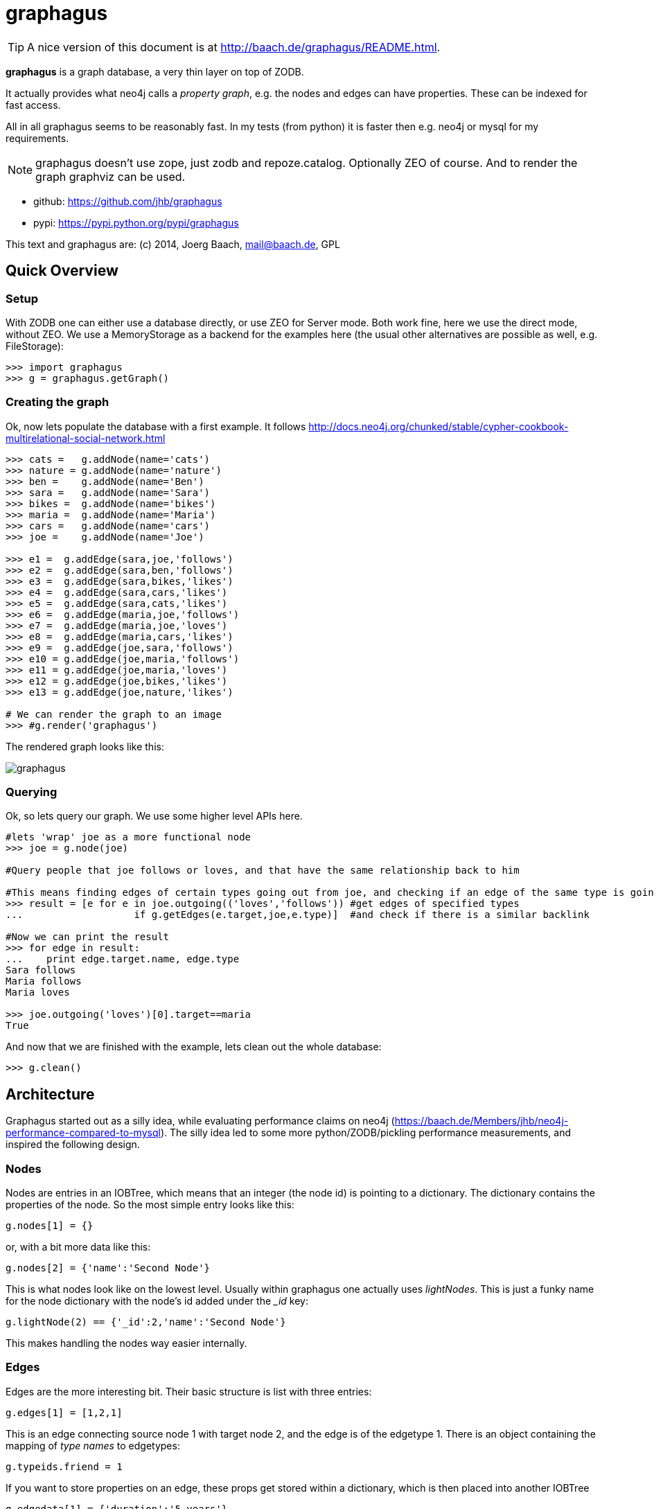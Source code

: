 graphagus
=========

TIP: A nice version of this document is at http://baach.de/graphagus/README.html.

*graphagus* is a graph database, a very thin layer on top of ZODB. 

It actually provides what neo4j calls a 'property graph', e.g.  the nodes and 
edges can have properties. These can be indexed for fast access.

All in all graphagus seems to be reasonably fast. In my tests (from python) it is faster then e.g. neo4j or mysql for my requirements.

NOTE: graphagus doesn't use zope, just zodb and repoze.catalog. Optionally ZEO of course. And to render the graph graphviz can be used.

* github: https://github.com/jhb/graphagus
* pypi: https://pypi.python.org/pypi/graphagus

This text and graphagus are: (c) 2014, Joerg Baach, mail@baach.de, GPL

Quick Overview
--------------

Setup
~~~~~

With ZODB one can either use a database directly, or use ZEO for Server mode. Both work fine, here we use the direct mode, without ZEO. We use a MemoryStorage as a backend for the examples here (the usual other alternatives are possible as well, e.g. FileStorage):

[source, python]
----
>>> import graphagus
>>> g = graphagus.getGraph() 

----

Creating the graph
~~~~~~~~~~~~~~~~~~

Ok, now lets populate the database with a first example. It follows http://docs.neo4j.org/chunked/stable/cypher-cookbook-multirelational-social-network.html

[source,python]
----

>>> cats =   g.addNode(name='cats')
>>> nature = g.addNode(name='nature')
>>> ben =    g.addNode(name='Ben')
>>> sara =   g.addNode(name='Sara')
>>> bikes =  g.addNode(name='bikes')
>>> maria =  g.addNode(name='Maria')
>>> cars =   g.addNode(name='cars')
>>> joe =    g.addNode(name='Joe')

>>> e1 =  g.addEdge(sara,joe,'follows')
>>> e2 =  g.addEdge(sara,ben,'follows')
>>> e3 =  g.addEdge(sara,bikes,'likes')
>>> e4 =  g.addEdge(sara,cars,'likes')
>>> e5 =  g.addEdge(sara,cats,'likes')
>>> e6 =  g.addEdge(maria,joe,'follows')
>>> e7 =  g.addEdge(maria,joe,'loves')
>>> e8 =  g.addEdge(maria,cars,'likes')
>>> e9 =  g.addEdge(joe,sara,'follows')
>>> e10 = g.addEdge(joe,maria,'follows')
>>> e11 = g.addEdge(joe,maria,'loves')
>>> e12 = g.addEdge(joe,bikes,'likes')
>>> e13 = g.addEdge(joe,nature,'likes')

# We can render the graph to an image
>>> #g.render('graphagus')

----

The rendered graph looks like this:

image::graphagus.svg[]

Querying
~~~~~~~~
Ok, so lets query our graph. We use some higher level APIs here.

[source,python]
----

#lets 'wrap' joe as a more functional node
>>> joe = g.node(joe)

#Query people that joe follows or loves, and that have the same relationship back to him

#This means finding edges of certain types going out from joe, and checking if an edge of the same type is going reverse
>>> result = [e for e in joe.outgoing(('loves','follows')) #get edges of specified types 
...                   if g.getEdges(e.target,joe,e.type)]  #and check if there is a similar backlink

#Now we can print the result
>>> for edge in result:
...    print edge.target.name, edge.type
Sara follows
Maria follows
Maria loves

>>> joe.outgoing('loves')[0].target==maria
True

----

And now that we are finished with the example, lets clean out the whole
database:

[source,python]
----

>>> g.clean()

----


Architecture
------------

Graphagus started out as a silly idea, while evaluating performance claims on neo4j (https://baach.de/Members/jhb/neo4j-performance-compared-to-mysql). The silly idea led to some more python/ZODB/pickling performance measurements, and inspired the following design.

Nodes
~~~~~

Nodes are entries in an IOBTree, which means that an integer (the node id) is pointing to a dictionary. The dictionary contains the properties of the node. So the most simple entry looks like this:

[source, python]
g.nodes[1] = {}

or, with a bit more data like this:
[source,python]
g.nodes[2] = {'name':'Second Node'}

This is what nodes look like on the lowest level. Usually within graphagus one actually uses 'lightNodes'. This is just a funky name for the node dictionary with the node's id added under the '_id' key:

[source,python]
g.lightNode(2) == {'_id':2,'name':'Second Node'}

This makes handling the nodes way easier internally. 

Edges
~~~~~

Edges are the more interesting bit. Their basic structure is list with three entries:

[source,python]
g.edges[1] = [1,2,1]

This is an edge connecting source node 1 with target node 2, and the edge is of the edgetype 1. There is an object containing the mapping of 'type names' to edgetypes:

[source,python]
g.typeids.friend = 1

If you want to store properties on an edge, these props get stored within a  dictionary, which is then placed into another IOBTree

[source,python]
g.edgedata[1] = {'duration':'5 years'}

As with the nodes there is a 'lightEdge' structure, which is what you usually get when using the lower level APIs:

[source,python]
g.lightEdge(1) == [1, 2, 1, {'duration':'5 years'},1]

So, it is the basic edge structure (source,target,type) extended by the properties, and the internal id.

Graph directories
~~~~~~~~~~~~~~~~~

Given the above structure one would have no way to directly find edges from one node to the other. But fear not! There are two 'directories' that help the lookup. They have a very similar structure:

[source,python]
----
g.outgoing[typeid][source] = {edgeid:target, ...}
g.incoming[typeid][target] = {edgeid:source, ...}

----

With the examples above, we would have generated the following entries:

[source,python]
----
g.outgoing[1][1] = {1:2}
g.incoming[1][2] = {1:1}

----

When doing "just" graph traversal, usually those directory entries are all that is needed. E.g. when finding nodes that link to node 2 using typeid 1, one could use:

[source,python]
nodeids = g.incoming[1][1].values()

IMPORTANT: Sticking to these directories as much as possible is the key to doing very fast queries, because one avoids unpickling of the edges and nodes. 

Indexing
--------

In order to search nodes or edges, as shown in the examples below, one needs to setup up indexes on specific properties. These indexes are setup in the catalogs:

node_catalog::
    For indexing the nodes
edge_catalog::
    For indexing the edges

The catalog and indexing machinery comes from the fine 'repoze.catalog' project, so please check there for more details: http://docs.repoze.org/catalog/. 

Within graphagus we have to little helpers, 'Nodegetter' and 'Edgegetter', which will basically return the value of the specified attribute. 

Setting up indexes is optional, but we use them later on in this tutorial (see <<searching,searching>>, <<finding,finding>>), so lets set them up right now.

[source,python]
----
>>> g.node_catalog['name'] =  graphagus.CatalogFieldIndex(graphagus.Nodegetter('name'))
>>> g.node_catalog['text'] =  graphagus.CatalogTextIndex(graphagus.Nodegetter('text'))

>>> g.edge_catalog['since'] = graphagus.CatalogFieldIndex(graphagus.Edgegetter('since'))
>>> g.edge_catalog['text'] =  graphagus.CatalogTextIndex(graphagus.Edgegetter('text'))

>>> g.node_catalog['name']
<repoze.catalog.indexes.field.CatalogFieldIndex object at ...>

----

IMPORTANT: From now on, whenever nodes or edges are added to the graph, they are automatically cataloged and indexed using these indexes.

Please also check the section on <<searching,searching>> nodes and <<finding,finding>> edges.

Nodes
-----

This section shows how to deal with nodes.

Creating
~~~~~~~~
Lets create some nodes:

[source,python]
----
>>> alice = g.addNode(name='alice')
>>> bob = g.addNode(name='bob',lastname='The Builder')

# lets have a look at alice
>>> alice == { '_id': 1, 'name': 'alice'}
True

# and at bob
>>> bob == {'_id': 2, 'lastname': 'The Builder', 'name': 'bob'}
True

----

+alice+ and +bob+ are +lightnodes+. This is a dictionary with the properties
of the node, plus the additional internal +_id+. +Lightnode+ is what you 
usually work with. To illustrate:

[source,python]
----
>>> g.nodes[1]
{'name': 'alice'}

>>> alice == { '_id': 1, 'name': 'alice'}
True

>>> alice != g.nodes[1]
True

----

There is a little wrapper method +lightNode+, which will return a +lightnode+ object,
that is a dict with the +_id+ set, and either fetch a node from the db, or just
copy values over:

[source,python]
----
# it will either fetch a copy of the node...
>>> alice2 = g.lightNode(1)

# they have the same value
>>> alice == alice2
True

# but are not the same object
>>> id(alice) == id(alice2)
False

# ..., or, with a dict as a second parameter, only the _id will be set
# in the copy of the dict

>>> d = {}
>>> dictid = id({})
>>> out = g.lightNode(333,d)
>>> out
{'_id': 333}
>>> id(out) != dictid
True

----

Updating
~~~~~~~~

[source,python]
----
>>> bob['text'] = 'this is some wonderful text'
>>> g.updateNode(bob)

#thats all. Lets confirm

>>> bob2 = g.lightNode(bob['_id'])
>>> bob2 == bob
True

----

anchor:searching[]

Searching
~~~~~~~~~

How do you get nodes from the database?

[source,python]
----
# using fulltext
>>> nodes = g.queryNode(text='wonder*')
>>> nodes[0] == bob
True

# or the other index that we configured
>>> nodes = g.queryNode(name='alice')
>>> nodes[0] == alice
True

# No index, no search
>>> nodes = g.queryNode(lastname='The Builder')
Traceback (most recent call last):
    ...
KeyError: 'lastname'

----

Deleting 
~~~~~~~~

[source,python]
----
>>> charlie = g.addNode(name='charlie')
>>> g.delNode(charlie)

----


Edges
-----

Where we learn all about connecting nodes.

Creating
~~~~~~~~

Let's create a simple edge

[source,python]
----
>>> e1 = g.addEdge(alice,bob,'knows')
>>> e1
[1, 2, 1, {}, 1]

----

Lets add charlie again, and a link with extra data

[source,python]
----
>>> charlie = g.addNode(name='charlie')
>>> e2 = g.addEdge(bob,charlie,'knows',since=2012)
>>> e2
[2, 4, 1, {'since': 2012}, 2]

----

The returned data is the in the form of [source,target,type,attributes,edgeid]. It is a +lightEdge+. 

There is a helper method to quickly get the type name of an edge
[source,python]
----
>>> g.getType(e2)
'knows'

----

anchor:finding[]

Finding
~~~~~~~

Lets find some edges.

[source,python]
----

#if we know the edge id, its quite easy
>>> tmp = g.lightEdge(2)
>>> tmp == e2
True

#alternatively we can use the catalog
>>> res = g.queryEdge(since=2012)
>>> len(res)
1
>>> res[0] == e2
True

# the most basic api for getting edges
>>> tid = g.typeid('knows')
>>> r = g.outgoing[tid][alice['_id']]

# the data is a dict of the form {edgeid:nodeid}
>>> r
{1: 2}

# edge e1 has id 1 ...
>>> e1[4]
1

#starts at node 1 (alice)
>>> e1[0]
1

>>> alice['_id']
1

#...going to node 2 (bob)
>>> e1[1]
2

>>> bob['_id']
2

# it works the other way around as well
>>> g.incoming[tid][bob['_id']]
{1: 1}

----

There is a more comfortable api, which is less direct (hence slower), but probably much more usable.


[source,python]
----
# a bit higher level up is the following
>>> r = g.getAllEdges(alice['_id'],'o')
>>> r[0] == e1
True

>>> r = g.getAllEdges(bob['_id'],'i')
>>> r[0] == e1
True

#or, a bit simpler
>>> r = g.getAllEdges(bob,'i')
>>> r[0] == e1
True

#or get all edges
>>> r = g.getAllEdges(bob)

#incoming
>>> r.i[0]==e1
True

#outgoing
>>> r.o[0]==e2
True

----

Updating
~~~~~~~~

[source,python]
----
>>> e2[3]['since']=2011
>>> e2
[2, 4, 1, {'since': 2011}, 2]

----

Deleting
~~~~~~~~
[source,python]
----

#lets create another extra node
>>> eve = g.addNode(name='eve')

#and connect to it
>>> e3 = g.addEdge(bob,eve,'knows')


# first off, you can't delete a connected node
>>> g.delNode(eve)
Traceback (most recent call last):
    ...    
StillConnected: ('incoming', {3: 2})

#so, lets delete the edge
>>> g.delEdge(e3)

#are there still incoming edges on eve?
>>> g.getAllEdges(eve,'i')
[]

#So, lets remove Eve
>>> g.delNode(eve)

#It seems that did work ok


----

Higher Level API
----------------

There is a slightly higher level API. We already used that in the introductionary examples.

As a reminder, the graph currently looks like this:

[source, python]
>>> #g.render('example1')

image::example1.svg[]

anchor:getAllEdges[]

graph.getAllEdges
~~~~~~~~~~~~~~~~~

[source,python]
g.getAllEdges(self,nodeids,directions=None,types=None)

Returns connected edges for one or more nodes, optionally filtered by type. The edges are returned as 'Edge' objects.

* _nodeids_ - can be a single or list of  integer, lightNode or Nodes (or mixed)
* _directions_ - can be either a string starting with "i" or "o", or an iterable with both of them. Defaults to ("incoming","outgoing"). If both (or none) are given, will return a dict-like object that has an "i" and "o" keys as well as attributes
* _types_ - can be a single or list of edgetypes, given as ints or strings

[source, python]
----

>>> g.getAllEdges(bob,'incoming')
[Edge([1, 2, 1, {}, 1])]

#abbriviate
>>> g.getAllEdges(bob,'i')
[Edge([1, 2, 1, {}, 1])]

>>> g.getAllEdges(bob,'outgo')
[Edge([2, 4, 1, {'since': 2011}, 2])]

#directions default to ("incoming","outgoing")
>>> g.getAllEdges(bob)
{'i': [Edge([1, 2, 1, {}, 1])], 'o': [Edge([2, 4, 1, {'since': 2011}, 2])]}

#key and attribute
>>> g.getAllEdges(bob)['i'] == g.getAllEdges(bob).i
True

#multiple nodes
>>> g.getAllEdges((bob,charlie),'i')
[Edge([1, 2, 1, {}, 1]), Edge([2, 4, 1, {'since': 2011}, 2])]

----

Edge
~~~~

A lightEdge can be wrapped as a full 'Edge' object.

[source,python]
>>> edge = g.edge(e2)

This object has the following attributes and methods

* _source_: the source node as a 'Node'
* _target_: the target node as a 'Node'
* _type_: the type as a 'str'
* _data_: the data dict of the node
* _.foo_: the value of _foo_ in the data dict (raises 'AttributeError')

[source,python]
----
>>> edge.source
Node({'lastname': 'The Builder', '_id': 2, 'name': 'bob', 'text': 'this is some wonderful text'})

>>> edge.target
Node({'_id': 4, 'name': 'charlie'})

>>> edge.type
'knows'

>>> edge.data
{'since': 2011}

>>> edge.since
2011

----

Node
~~~~

A lightNode can be wrapped as a full 'Node' object

[source,python]
>>> node = g.node(bob)

This object has the following attributes and methods:

* _allEdges(directions=None,types=None)_: returns Edges as in the corresponding g.getAllEdges(node,...) call. See <<getAllEdges,graph.getAllEdges>>
* _outgoing_: (types=None) returns a list of outgoing edges, filtered by type
* _o_: shorthand for _outgoing_
* _incoming_: (types=None) returns a list of incoming edges, filtered by type
* _i_: shorthand for _incoming_
* _.foo_: the value of _foo_ in the data dict (raises 'AttributeError')

[source,python]
----
>>> node.allEdges()
{'i': [Edge([1, 2, 1, {}, 1])], 'o': [Edge([2, 4, 1, {'since': 2011}, 2])]}

>>> node.outgoing(types='knows')
[Edge([2, 4, 1, {'since': 2011}, 2])]

>>> node.o
[Edge([2, 4, 1, {'since': 2011}, 2])]

>>> node.incoming(types='unknown')
[]

>>> node.i
[Edge([1, 2, 1, {}, 1])]

>>> node.name
'bob'

----

Performance comparison
----------------------

I did some performance measurements on graphagus. They are done within a comparison of graphagus and neo4j (because that's where the id for this project comes from).

https://baach.de/Members/jhb/neo4j-performance-compared-to-graphagus



[source,python]
>>> #import ipdb; ipdb.set_trace()
